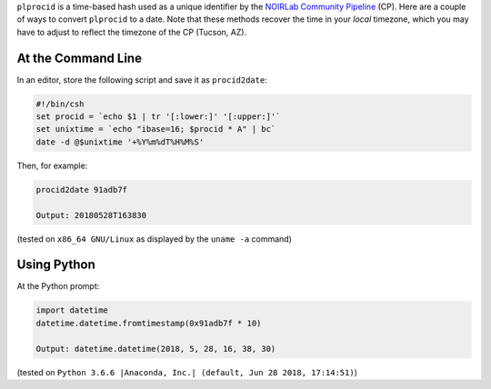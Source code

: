 .. title: Converting plprocid to a date
.. slug: plprocid

``plprocid`` is a time-based hash used as a unique identifier by the `NOIRLab Community Pipeline`_ (CP). Here are a couple of ways to convert ``plprocid`` to a date.
Note that these methods recover the time in your `local` timezone, which you may have to adjust to reflect the timezone of the CP (Tucson, AZ).

At the Command Line
-------------------

In an editor, store the following script and save it as ``procid2date``:

.. code:: bash

    #!/bin/csh
    set procid = `echo $1 | tr '[:lower:]' '[:upper:]'`
    set unixtime = `echo "ibase=16; $procid * A" | bc`
    date -d @$unixtime '+%Y%m%dT%H%M%S'

Then, for example:

.. code:: bash

    procid2date 91adb7f

    Output: 20180528T163830

(tested on ``x86_64 GNU/Linux`` as displayed by the ``uname -a`` command)

Using Python
------------

.. _`NOIRLab Community Pipeline`: https://www.noao.edu/noao/staff/fvaldes/CPDocPrelim/PL201_3.html

At the Python prompt:

.. code:: python

    import datetime
    datetime.datetime.fromtimestamp(0x91adb7f * 10)

    Output: datetime.datetime(2018, 5, 28, 16, 38, 30)

(tested on ``Python 3.6.6 |Anaconda, Inc.| (default, Jun 28 2018, 17:14:51)``)

